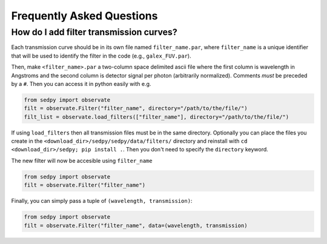 Frequently Asked Questions
============

How do I add filter transmission curves?
--------
Each transmission curve should be in its own file named ``filter_name.par``,
where ``filter_name`` is a unique identifier that will be used to identify the filter in the code
(e.g., ``galex_FUV.par``).

Then, make ``<filter_name>.par`` a two-column space delimited ascii file where
the first column is wavelength in Angstroms and
the second column is detector signal per photon (arbitrarily normalized).
Comments *must* be preceded by a ``#``.
Then you can access it in python easily with e.g.

.. code-block:: python

		from sedpy import observate
		filt = observate.Filter("filter_name", directory="/path/to/the/file/")
		filt_list = observate.load_filters(["filter_name"], directory="/path/to/the/file/")

If using ``load_filters`` then all transmission files must be in the same directory.
Optionally you can place the files you create  in the ``<download_dir>/sedpy/sedpy/data/filters/`` directory
and reinstall with ``cd <download_dir>/sedpy; pip install .``.
Then you don't need to specify the ``directory`` keyword.

The new filter will now be accesible using ``filter_name``

.. code-block:: python

		from sedpy import observate
		filt = observate.Filter("filter_name")

Finally, you can simply pass a tuple of ``(wavelength, transmission)``:

.. code-block:: python

		from sedpy import observate
		filt = observate.Filter("filter_name", data=(wavelength, transmission)
    